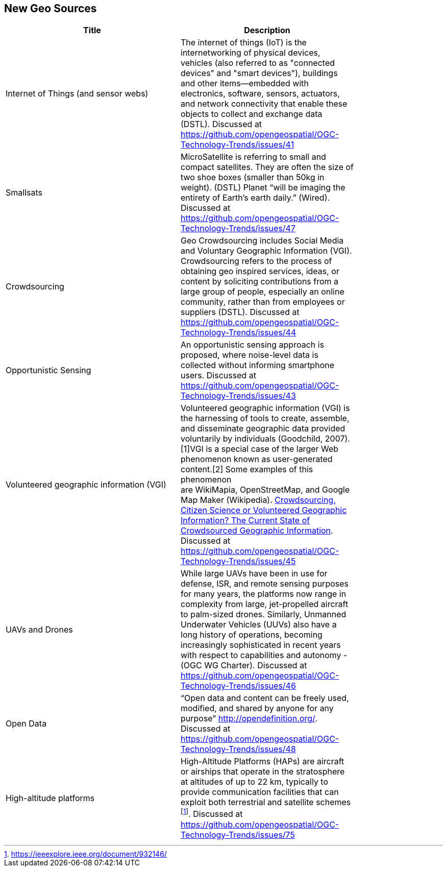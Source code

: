 //////
comment
//////

<<<

== New Geo Sources

<<<

[width="80%", options="header"]
|=======================
|Title      |Description

|Internet of Things (and sensor webs)
|The internet of things (IoT) is the internetworking of physical devices, vehicles (also referred to as "connected devices" and "smart devices"), buildings and other items—embedded with electronics, software, sensors, actuators, and network connectivity that enable these objects to collect and exchange data (DSTL). Discussed at https://github.com/opengeospatial/OGC-Technology-Trends/issues/41

|Smallsats
|MicroSatellite is referring to small and compact satellites. They are often the size of two shoe boxes (smaller than 50kg in weight). (DSTL)  Planet “will be imaging the entirety of Earth’s earth daily.” (Wired). Discussed at https://github.com/opengeospatial/OGC-Technology-Trends/issues/47

|Crowdsourcing
|Geo Crowdsourcing includes  Social Media and Voluntary Geographic Information (VGI). Crowdsourcing refers to the process of obtaining geo inspired services, ideas, or content by soliciting contributions from a large group of people, especially an online community, rather than from employees or suppliers (DSTL). Discussed at https://github.com/opengeospatial/OGC-Technology-Trends/issues/44

|Opportunistic Sensing
|An opportunistic sensing approach is proposed, where noise-level data is collected without informing smartphone users. Discussed at https://github.com/opengeospatial/OGC-Technology-Trends/issues/43

|Volunteered geographic information (VGI)
|Volunteered geographic information (VGI) is the harnessing of tools to create, assemble, and disseminate geographic data provided voluntarily by individuals (Goodchild, 2007).[1]VGI is a special case of the larger Web phenomenon known as user-generated content.[2] Some examples of this phenomenon are WikiMapia, OpenStreetMap, and Google Map Maker (Wikipedia). 
link:http://www.mdpi.com/2220-9964/5/5/55[Crowdsourcing, Citizen Science or Volunteered Geographic Information? The Current State of Crowdsourced Geographic Information]. Discussed at https://github.com/opengeospatial/OGC-Technology-Trends/issues/45

|UAVs and Drones
|While large UAVs have been in use for defense, ISR, and remote sensing purposes for many years, the platforms now range in complexity from large, jet-propelled aircraft to palm-sized drones. Similarly, Unmanned Underwater Vehicles (UUVs) also have a long history of operations, becoming increasingly sophisticated in recent years with respect to capabilities and autonomy - (OGC WG Charter). Discussed at https://github.com/opengeospatial/OGC-Technology-Trends/issues/46

|Open Data
|“Open data and content can be freely used, modified, and shared by anyone for any purpose”  http://opendefinition.org/. Discussed at https://github.com/opengeospatial/OGC-Technology-Trends/issues/48

|High-altitude platforms
|High-Altitude Platforms (HAPs) are aircraft or airships that operate in the stratosphere at altitudes of up to 22 km, typically to provide communication facilities that can exploit both terrestrial and satellite schemes footnote:[https://ieeexplore.ieee.org/document/932146/]. Discussed at https://github.com/opengeospatial/OGC-Technology-Trends/issues/75

|=======================
